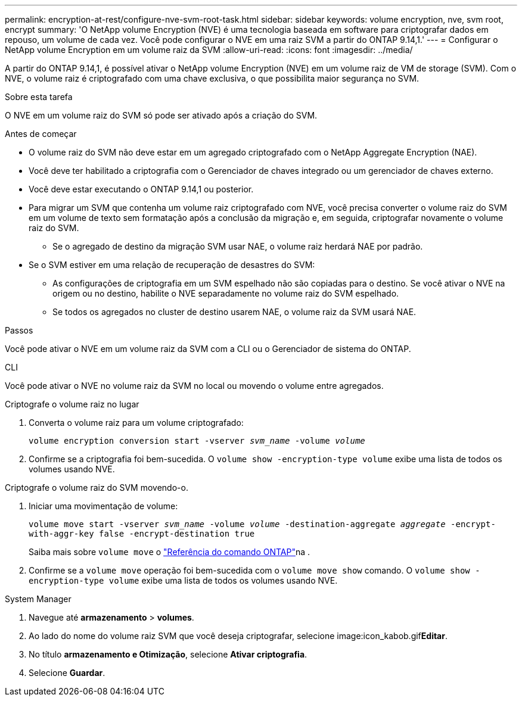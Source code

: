 ---
permalink: encryption-at-rest/configure-nve-svm-root-task.html 
sidebar: sidebar 
keywords: volume encryption, nve, svm root, encrypt 
summary: 'O NetApp volume Encryption (NVE) é uma tecnologia baseada em software para criptografar dados em repouso, um volume de cada vez. Você pode configurar o NVE em uma raiz SVM a partir do ONTAP 9.14,1.' 
---
= Configurar o NetApp volume Encryption em um volume raiz da SVM
:allow-uri-read: 
:icons: font
:imagesdir: ../media/


[role="lead"]
A partir do ONTAP 9.14,1, é possível ativar o NetApp volume Encryption (NVE) em um volume raiz de VM de storage (SVM). Com o NVE, o volume raiz é criptografado com uma chave exclusiva, o que possibilita maior segurança no SVM.

.Sobre esta tarefa
O NVE em um volume raiz do SVM só pode ser ativado após a criação do SVM.

.Antes de começar
* O volume raiz do SVM não deve estar em um agregado criptografado com o NetApp Aggregate Encryption (NAE).
* Você deve ter habilitado a criptografia com o Gerenciador de chaves integrado ou um gerenciador de chaves externo.
* Você deve estar executando o ONTAP 9.14,1 ou posterior.
* Para migrar um SVM que contenha um volume raiz criptografado com NVE, você precisa converter o volume raiz do SVM em um volume de texto sem formatação após a conclusão da migração e, em seguida, criptografar novamente o volume raiz do SVM.
+
** Se o agregado de destino da migração SVM usar NAE, o volume raiz herdará NAE por padrão.


* Se o SVM estiver em uma relação de recuperação de desastres do SVM:
+
** As configurações de criptografia em um SVM espelhado não são copiadas para o destino. Se você ativar o NVE na origem ou no destino, habilite o NVE separadamente no volume raiz do SVM espelhado.
** Se todos os agregados no cluster de destino usarem NAE, o volume raiz da SVM usará NAE.




.Passos
Você pode ativar o NVE em um volume raiz da SVM com a CLI ou o Gerenciador de sistema do ONTAP.

[role="tabbed-block"]
====
.CLI
--
Você pode ativar o NVE no volume raiz da SVM no local ou movendo o volume entre agregados.

.Criptografe o volume raiz no lugar
. Converta o volume raiz para um volume criptografado:
+
`volume encryption conversion start -vserver _svm_name_ -volume _volume_`

. Confirme se a criptografia foi bem-sucedida. O `volume show -encryption-type volume` exibe uma lista de todos os volumes usando NVE.


.Criptografe o volume raiz do SVM movendo-o.
. Iniciar uma movimentação de volume:
+
`volume move start -vserver _svm_name_ -volume _volume_ -destination-aggregate _aggregate_ -encrypt-with-aggr-key false -encrypt-destination true`

+
Saiba mais sobre `volume move` o link:https://docs.netapp.com/us-en/ontap-cli/search.html?q=volume+move["Referência do comando ONTAP"^]na .

. Confirme se a `volume move` operação foi bem-sucedida com o `volume move show` comando. O `volume show -encryption-type volume` exibe uma lista de todos os volumes usando NVE.


--
.System Manager
--
. Navegue até **armazenamento** > **volumes**.
. Ao lado do nome do volume raiz SVM que você deseja criptografar, selecione image:icon_kabob.gif["Ícone de opções do menu"]**Editar**.
. No título **armazenamento e Otimização**, selecione **Ativar criptografia**.
. Selecione **Guardar**.


--
====
